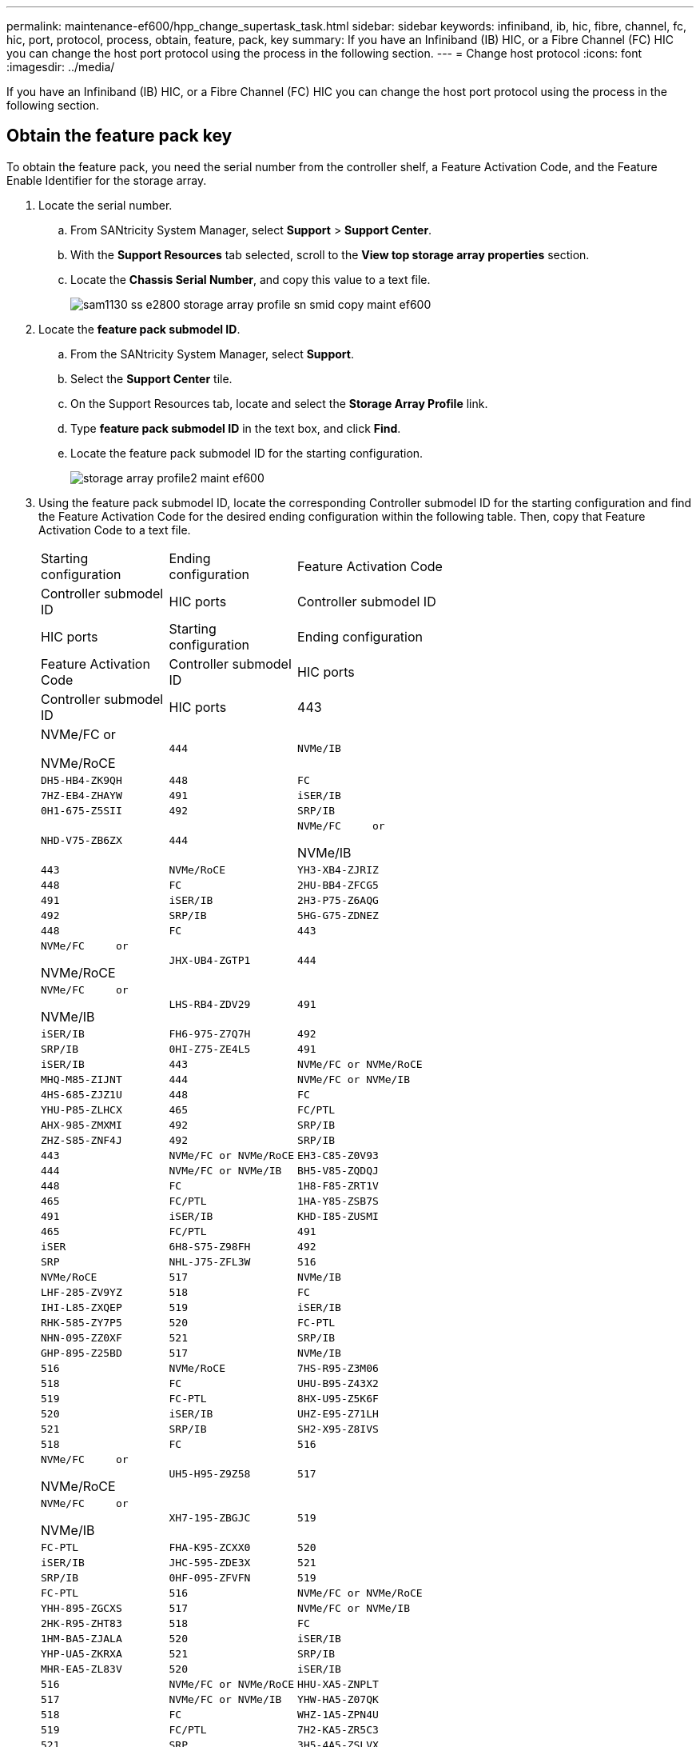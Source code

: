 ---
permalink: maintenance-ef600/hpp_change_supertask_task.html
sidebar: sidebar
keywords: infiniband, ib, hic, fibre, channel, fc, hic, port, protocol, process, obtain, feature, pack, key
summary: If you have an Infiniband (IB) HIC, or a Fibre Channel (FC) HIC you can change the host port protocol using the process in the following section.
---
= Change host protocol
:icons: font
:imagesdir: ../media/

[.lead]
If you have an Infiniband (IB) HIC, or a Fibre Channel (FC) HIC you can change the host port protocol using the process in the following section.

== Obtain the feature pack key

[.lead]
To obtain the feature pack, you need the serial number from the controller shelf, a Feature Activation Code, and the Feature Enable Identifier for the storage array.

. Locate the serial number.
 .. From SANtricity System Manager, select *Support* > *Support Center*.
 .. With the *Support Resources* tab selected, scroll to the *View top storage array properties* section.
 .. Locate the *Chassis Serial Number*, and copy this value to a text file.
+
image::../media/sam1130_ss_e2800_storage_array_profile_sn_smid_copy_maint-ef600.gif[]
. Locate the *feature pack submodel ID*.
 .. From the SANtricity System Manager, select *Support*.
 .. Select the *Support Center* tile.
 .. On the Support Resources tab, locate and select the *Storage Array Profile* link.
 .. Type *feature pack submodel ID* in the text box, and click *Find*.
 .. Locate the feature pack submodel ID for the starting configuration.
+
image::../media/storage_array_profile2_maint-ef600.gif[]
. Using the feature pack submodel ID, locate the corresponding Controller submodel ID for the starting configuration and find the Feature Activation Code for the desired ending configuration within the following table. Then, copy that Feature Activation Code to a text file.
+
|===
| Starting configuration| Ending configuration| Feature Activation Code
| Controller submodel ID| HIC ports| Controller submodel ID| HIC ports
| Starting configuration| Ending configuration| Feature Activation Code
| Controller submodel ID| HIC ports| Controller submodel ID| HIC ports
a|
443
a|
NVMe/FC     or

NVMe/RoCE
    a|
    444
    a|
    NVMe/IB
    a|
    DH5-HB4-ZK9QH
    a|
    448
    a|
    FC
    a|
    7HZ-EB4-ZHAYW
    a|
    491
    a|
    iSER/IB
    a|
    0H1-675-Z5SII
    a|
    492
    a|
    SRP/IB
    a|
    NHD-V75-ZB6ZX
    a|
    444
    a|
    NVMe/FC     or

NVMe/IB
    a|
    443
    a|
    NVMe/RoCE
    a|
    YH3-XB4-ZJRIZ
    a|
    448
    a|
    FC
    a|
    2HU-BB4-ZFCG5
    a|
    491
    a|
    iSER/IB
    a|
    2H3-P75-Z6AQG
    a|
    492
    a|
    SRP/IB
    a|
    5HG-G75-ZDNEZ
    a|
    448
    a|
    FC
    a|
    443
    a|
    NVMe/FC     or

NVMe/RoCE
    a|
    JHX-UB4-ZGTP1
    a|
    444
    a|
    NVMe/FC     or

NVMe/IB
    a|
    LHS-RB4-ZDV29
    a|
    491
    a|
    iSER/IB
    a|
    FH6-975-Z7Q7H
    a|
    492
    a|
    SRP/IB
    a|
    0HI-Z75-ZE4L5
    a|
    491
    a|
    iSER/IB
    a|
    443
    a|
    NVMe/FC or NVMe/RoCE
    a|
    MHQ-M85-ZIJNT
    a|
    444
    a|
    NVMe/FC or NVMe/IB
    a|
    4HS-685-ZJZ1U
    a|
    448
    a|
    FC
    a|
    YHU-P85-ZLHCX
    a|
    465
    a|
    FC/PTL
    a|
    AHX-985-ZMXMI
    a|
    492
    a|
    SRP/IB
    a|
    ZHZ-S85-ZNF4J
    a|
    492
    a|
    SRP/IB
    a|
    443
    a|
    NVMe/FC or NVMe/RoCE
    a|
    EH3-C85-Z0V93
    a|
    444
    a|
    NVMe/FC or NVMe/IB
    a|
    BH5-V85-ZQDQJ
    a|
    448
    a|
    FC
    a|
    1H8-F85-ZRT1V
    a|
    465
    a|
    FC/PTL
    a|
    1HA-Y85-ZSB7S
    a|
    491
    a|
    iSER/IB
    a|
    KHD-I85-ZUSMI
    a|
    465
    a|
    FC/PTL
    a|
    491
    a|
    iSER
    a|
    6H8-S75-Z98FH
    a|
    492
    a|
    SRP
    a|
    NHL-J75-ZFL3W
    a|
    516
    a|
    NVMe/RoCE
    a|
    517
    a|
    NVMe/IB
    a|
    LHF-285-ZV9YZ
    a|
    518
    a|
    FC
    a|
    IHI-L85-ZXQEP
    a|
    519
    a|
    iSER/IB
    a|
    RHK-585-ZY7P5
    a|
    520
    a|
    FC-PTL
    a|
    NHN-095-ZZ0XF
    a|
    521
    a|
    SRP/IB
    a|
    GHP-895-Z25BD
    a|
    517
    a|
    NVMe/IB
    a|
    516
    a|
    NVMe/RoCE
    a|
    7HS-R95-Z3M06
    a|
    518
    a|
    FC
    a|
    UHU-B95-Z43X2
    a|
    519
    a|
    FC-PTL
    a|
    8HX-U95-Z5K6F
    a|
    520
    a|
    iSER/IB
    a|
    UHZ-E95-Z71LH
    a|
    521
    a|
    SRP/IB
    a|
    SH2-X95-Z8IVS
    a|
    518
    a|
    FC
    a|
    516
    a|
    NVMe/FC     or

NVMe/RoCE
    a|
    UH5-H95-Z9Z58
    a|
    517
    a|
    NVMe/FC     or

NVMe/IB
    a|
    XH7-195-ZBGJC
    a|
    519
    a|
    FC-PTL
    a|
    FHA-K95-ZCXX0
    a|
    520
    a|
    iSER/IB
    a|
    JHC-595-ZDE3X
    a|
    521
    a|
    SRP/IB
    a|
    0HF-095-ZFVFN
    a|
    519
    a|
    FC-PTL
    a|
    516
    a|
    NVMe/FC or NVMe/RoCE
    a|
    YHH-895-ZGCXS
    a|
    517
    a|
    NVMe/FC or NVMe/IB
    a|
    2HK-R95-ZHT83
    a|
    518
    a|
    FC
    a|
    1HM-BA5-ZJALA
    a|
    520
    a|
    iSER/IB
    a|
    YHP-UA5-ZKRXA
    a|
    521
    a|
    SRP/IB
    a|
    MHR-EA5-ZL83V
    a|
    520
    a|
    iSER/IB
    a|
    516
    a|
    NVMe/FC or NVMe/RoCE
    a|
    HHU-XA5-ZNPLT
    a|
    517
    a|
    NVMe/FC or NVMe/IB
    a|
    YHW-HA5-Z07QK
    a|
    518
    a|
    FC
    a|
    WHZ-1A5-ZPN4U
    a|
    519
    a|
    FC/PTL
    a|
    7H2-KA5-ZR5C3
    a|
    521
    a|
    SRP
    a|
    3H5-4A5-ZSLVX
    a|
    521
    a|
    SRP/IB
    a|
    516
    a|
    NVMe/FC or NVMe/RoCE
    a|
    1H7-NA5-ZT31W
    a|
    517
    a|
    NVMe/FC or NVMe/IB
    a|
    XHA-7A5-ZVJGC
    a|
    518
    a|
    FC
    a|
    KHC-QA5-ZW1P3
    a|
    519
    a|
    FC/PTL
    a|
    CHE-AA5-ZXH2F
    a|
    520
    a|
    iSER/IB
    a|
    SHH-TA5-ZZYHS
    |===
    *Note:* If your controller submodel ID is not listed, contact https://mysupport.netapp.com/site/[NetApp Support].

. In System Manager, locate the Feature Enable Identifier.
 .. Go to *Settings* > *System*.
 .. Scroll down to *Add-ons*.
 .. Under *Change Feature Pack*, locate the *Feature Enable Identifier*.
 .. Copy and paste this 32-digit number to a text file.
+
image::../media/sam1130_ss_e2800_change_feature_pack_feature_enable_identifier_copy_maint-ef600.gif[]
. Go to http://partnerspfk.netapp.com[NetApp License Activation: Storage Array Premium Feature Activation], and enter the information required to obtain the feature pack.
 ** Chassis Serial Number
 ** Feature Activation Code
 ** Feature Enable Identifier
*Important:* The Premium Feature Activation web site includes a link to "`Premium Feature Activation Instructions.`" Do not attempt to use those instructions for this procedure.
. Choose whether to receive the key file for the feature pack in an email or download it directly from the site.

Go to link:hpp_change_supertask_task.md#[Stop host I/O].

== Stop host I/O

[.lead]
You must stop all I/O operations from the host before converting the protocol of the host ports. You cannot access data on the storage array until you successfully complete the conversion.

. Ensure that no I/O operations are occurring between the storage array and all connected hosts. For example, you can perform these steps:
 ** Stop all processes that involve the LUNs mapped from the storage to the hosts.
 ** Ensure that no applications are writing data to any LUNs mapped from the storage to the hosts.
 ** Unmount all file systems associated with volumes on the array.
*Note:* The exact steps to stop host I/O operations depend on the host operating system and the configuration, which are beyond the scope of these instructions. If you are not sure how to stop host I/O operations in your environment, consider shutting down the host.

+
IMPORTANT: *Possible data loss* -- If you continue this procedure while I/O operations are occurring, you might lose data.
. Wait for any data in cache memory to be written to the drives.
+
The green Cache Active LED on the back of each controller is on when cached data needs to be written to the drives. You must wait for this LED to turn off.

. From the Home page of SANtricity System Manager, select *View Operations in Progress*.
. Wait for all operations to complete before continuing with the next step.

Go to link:hpp_change_supertask_task.md#[Change the feature pack]

== Change the feature pack

[.lead]
You change the feature pack to convert the host protocol of your host ports.

. From SANtricity System Manager, select *Settings* > *System*.
. Under *Add-ons*, select *Change Feature Pack*.
+
image::../media/sam1130_ss_system_change_feature_pack_maint-ef600.gif[]

. Click *Browse*, and then select the feature pack you want to apply.
. Type *CHANGE* in the field.
. Click *Change*.
+
The feature pack migration begins. Both controllers automatically reboot twice to allow the new feature pack to take effect. The storage array returns to a responsive state after the reboot is complete.

. Confirm the host ports have the protocol you expect.
 .. From SANtricity System Manager, select *Hardware*.
 .. Click *Show back of shelf*.
 .. Select the graphic for either Controller A or Controller B.
 .. Select *View settings* from the context menu.
 .. Select the *Host Interfaces* tab.
 .. Click *Show more settings*.

Go to link:hpp_complete_protocol_conversion_task.md#[Complete host protocol conversion].
